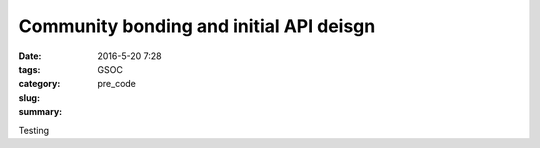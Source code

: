 Community bonding and initial API deisgn
########################################

:date: 2016-5-20 7:28
:tags: GSOC
:category:
:slug: pre_code
:summary:

Testing
